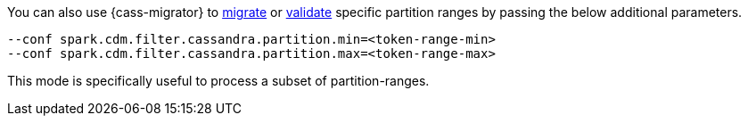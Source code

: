 You can also use {cass-migrator} to xref:cdm-steps.adoc#cdm-steps[migrate] or xref:cdm-steps.adoc#cdm-validation-steps[validate] specific partition ranges by passing the below additional parameters.

[source,bash]
----
--conf spark.cdm.filter.cassandra.partition.min=<token-range-min>
--conf spark.cdm.filter.cassandra.partition.max=<token-range-max>
----

This mode is specifically useful to process a subset of partition-ranges.